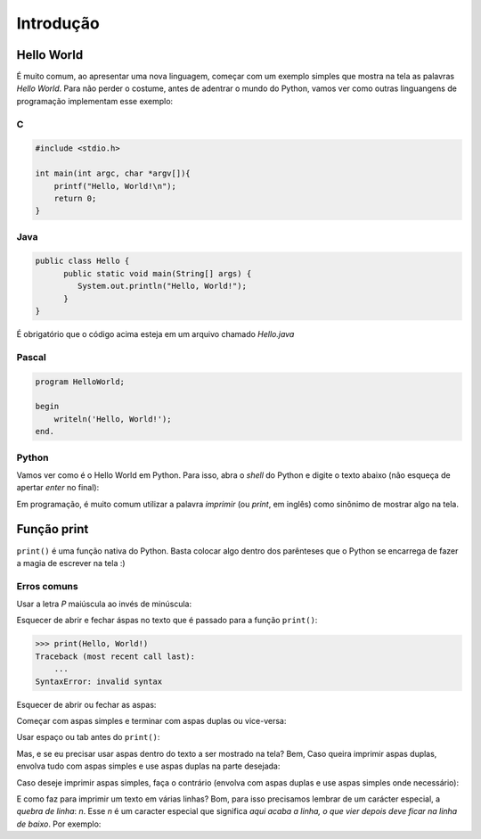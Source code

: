 Introdução
==========

.. colocar aqui uma motivação sobre pq python é foda!

   pq usar python?

   Alguns exemplos de uso de python (web, desktop, etc), empresas que usam python
   e como usam, alguns usos científicos de python.


Hello World
-----------

É muito comum, ao apresentar uma nova linguagem, começar com um exemplo simples que mostra
na tela as palavras `Hello World`. Para não perder o costume, antes de adentrar
o mundo do Python, vamos ver como outras linguangens de programação implementam
esse exemplo:

C
~

.. code:: C

   #include <stdio.h>

   int main(int argc, char *argv[]){
       printf("Hello, World!\n");
       return 0;
   }


Java
~~~~

.. code:: java

   public class Hello {
         public static void main(String[] args) {
            System.out.println("Hello, World!");
         }
   }

É obrigatório que o código acima esteja em um arquivo chamado `Hello.java`


Pascal
~~~~~~

.. code:: pascal

   program HelloWorld;

   begin
       writeln('Hello, World!');
   end.


Python
~~~~~~

Vamos ver como é o Hello World em Python. Para isso, abra o `shell` do
Python e digite o texto abaixo (não esqueça de apertar `enter` no final):

.. doctest::

   >>> print("Hello, World!")
   Hello, World!


Em programação, é muito comum utilizar a palavra `imprimir` (ou `print`, em
inglês) como sinônimo de mostrar algo na tela.


Função print
------------

``print()`` é uma função nativa do Python. Basta colocar algo dentro dos
parênteses que o Python se encarrega de fazer a magia de escrever na tela :)

Erros comuns
~~~~~~~~~~~~

Usar a letra `P` maiúscula ao invés de minúscula: 

.. doctest::

  >>> Print("Hello, World!")
  Traceback (most recent call last):
      ...
  NameError: name 'Print' is not defined

Esquecer de abrir e fechar áspas no texto que é passado para a função
``print()``:

.. code:: python

  >>> print(Hello, World!)
  Traceback (most recent call last):
      ...
  SyntaxError: invalid syntax

Esquecer de abrir ou fechar as aspas:

.. doctest::

  >>> print("Hello, World!)
  Traceback (most recent call last):
      ...
  SyntaxError: EOL while scanning string literal

Começar com aspas simples e terminar com aspas duplas ou vice-versa:

.. doctest::

  >>> print('Hello, World!")
  Traceback (most recent call last):
      ...
  SyntaxError: EOL while scanning string literal

Usar espaço ou tab antes do ``print()``:

.. doctest::

  >>>  print('Hello, World!')
  Traceback (most recent call last):
      ...
  IndentationError: unexpected indent

  >>>     print('Hello, World!')
  Traceback (most recent call last):
      ...
  IndentationError: unexpected indent

Mas, e se eu precisar usar aspas dentro do texto a ser mostrado na tela? Bem, Caso queira imprimir
aspas duplas, envolva tudo com aspas simples e use aspas duplas na parte desejada:

.. doctest::

  >>> print('Python é legal! Mas não o "legal" como dizem pra outras coisas')
  Python é legal! Mas não o "legal" como dizem pra outras coisas

Caso deseje imprimir aspas simples, faça o contrário (envolva com aspas duplas e use aspas simples onde necessário):

.. doctest::

  >>> print("Python é legal! Mas não o 'legal' como dizem pra outras coisas")
  Python é legal! Mas não o 'legal' como dizem pra outras coisas

E como faz para imprimir um texto em várias linhas? Bom, para isso precisamos
lembrar de um carácter especial, a *quebra de linha*: `\n`. Esse `\n` é um
caracter especial que significa *aqui acaba a linha, o que vier depois deve
ficar na linha de baixo*. Por exemplo:

.. doctest::

  >>> print('Olha esse textão sobre áspas simples e dúplas.\nIsso aqui é áspas duplas: "\nIsso aqui é áspas simples: \''
  Olha esse textão sobre áspas simples e dúplas.
  Isso aqui é áspas duplas: "
  Isso aqui é áspas simples: '
